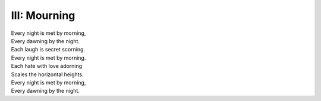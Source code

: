 III: Mourning
-------------

| Every night is met by morning,
| Every dawning by the night.
| Each laugh is secret scorning. 
| Every night is met by morning.
| Each hate with love adorning
| Scales the horizontal heights.
| Every night is met by morning,
| Every dawning by the night. 
